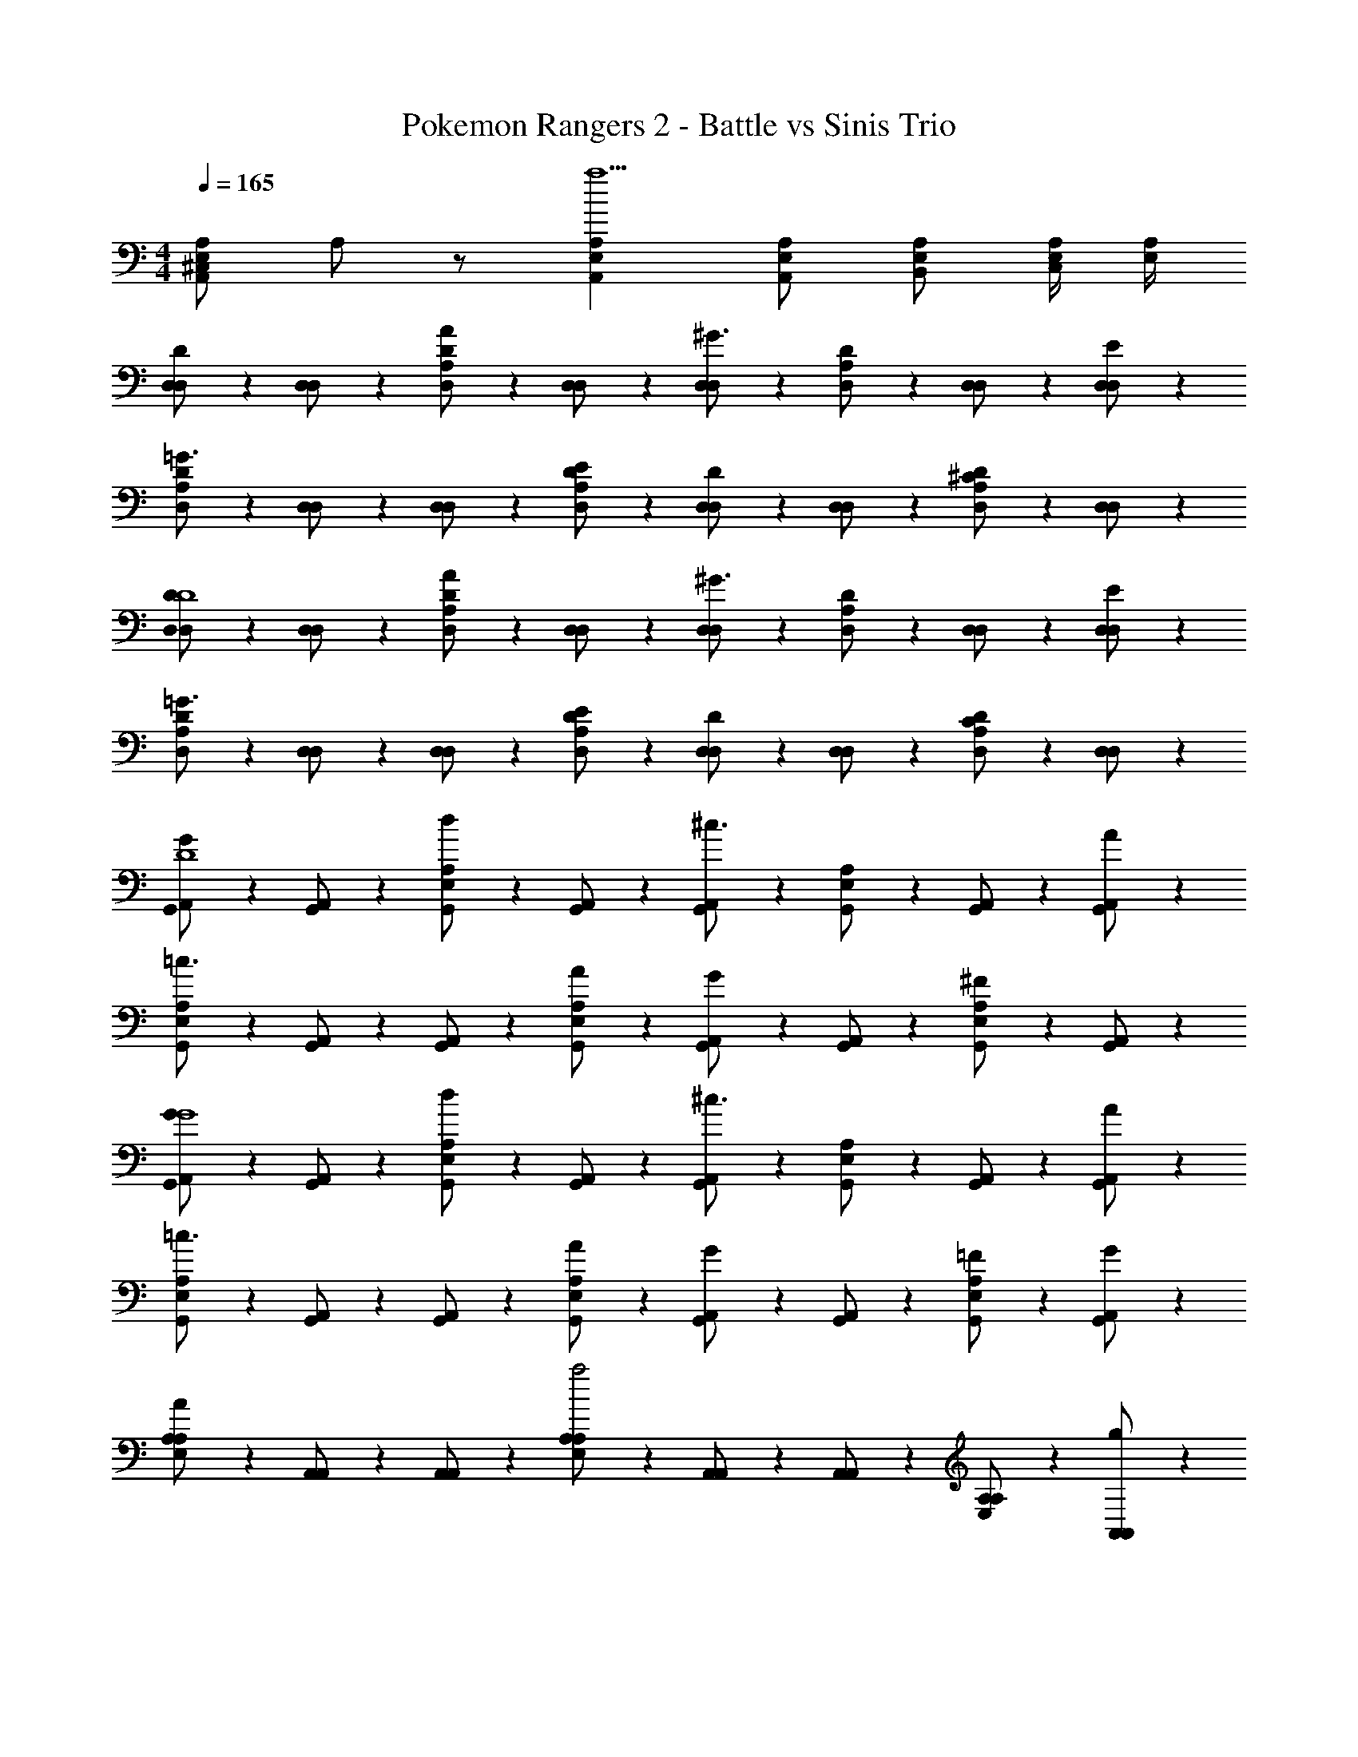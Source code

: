 X: 1
T: Pokemon Rangers 2 - Battle vs Sinis Trio
Z: ABC Generated by Starbound Composer v0.8.7
L: 1/4
M: 4/4
Q: 1/4=165
K: C
[A,/^C,E,A,,] A,/ z/ [E,A,A,,a5/] [E,/A,/A,,/] [E,/A,/B,,/] [E,/4A,/4C,/] [E,/4A,/4] 
[D,/3D,/D] z/6 [D,/3D,/] z/6 [D,/3A,/D/A] z/6 [D,/3D,/] z/6 [D,/3D,/^G3/] z/6 [D,/3A,/D/] z/6 [D,/3D,/] z/6 [D,/3E/D,/] z/6 
[D,/3A,/D/=G3/] z/6 [D,/3D,/] z/6 [D,/3D,/] z/6 [D,/3E/A,/D/] z/6 [D,/3D,/D] z/6 [D,/3D,/] z/6 [D,/3A,/D/^C] z/6 [D,/3D,/] z/6 
[D,/3D,/DD4] z/6 [D,/3D,/] z/6 [D,/3A,/D/A] z/6 [D,/3D,/] z/6 [D,/3D,/^G3/] z/6 [D,/3A,/D/] z/6 [D,/3D,/] z/6 [D,/3D,/E/] z/6 
[D,/3A,/D/=G3/] z/6 [D,/3D,/] z/6 [D,/3D,/] z/6 [D,/3A,/D/E/] z/6 [D,/3D,/D] z/6 [D,/3D,/] z/6 [D,/3A,/D/C] z/6 [D,/3D,/] z/6 
[G,,/3A,,/GD4] z/6 [G,,/3A,,/] z/6 [G,,/3E,/A,/d] z/6 [G,,/3A,,/] z/6 [G,,/3A,,/^c3/] z/6 [G,,/3E,/A,/] z/6 [G,,/3A,,/] z/6 [G,,/3A/A,,/] z/6 
[G,,/3E,/A,/=c3/] z/6 [G,,/3A,,/] z/6 [G,,/3A,,/] z/6 [G,,/3A/E,/A,/] z/6 [G,,/3A,,/G] z/6 [G,,/3A,,/] z/6 [G,,/3E,/A,/^F] z/6 [G,,/3A,,/] z/6 
[G,,/3A,,/GG4] z/6 [G,,/3A,,/] z/6 [G,,/3E,/A,/d] z/6 [G,,/3A,,/] z/6 [G,,/3A,,/^c3/] z/6 [G,,/3E,/A,/] z/6 [G,,/3A,,/] z/6 [G,,/3A,,/A/] z/6 
[G,,/3E,/A,/=c3/] z/6 [G,,/3A,,/] z/6 [G,,/3A,,/] z/6 [G,,/3E,/A,/A/] z/6 [G,,/3A,,/G] z/6 [G,,/3A,,/] z/6 [G,,/3E,/A,/=F/] z/6 [G,,/3A,,/G/] z/6 
[A,/3E,/A,/A/] z/6 [A,,/3A,,/] z/6 [A,,/3A,,/] z/6 [A,/3E,/A,/a2] z/6 [A,,/3A,,/] z/6 [A,,/3A,,/] z/6 [A,/3E,/A,/] z/6 [A,,/3g/A,,/] z/6 
[A,,/3f/A,,/] z/6 [e/8A,/3E,/A,/] f/8 e/4 [A,,/3d/A,,/] z/6 [A,,/3^c/A,,/] z/6 [_B,/3d/F,/B,/] z/6 [_B,,/3f/B,,/] z/6 [B,/3e/F,/B,/] z/6 [B,,/3d/B,,/] z/6 
[A,/3c/E,/A,/] z/6 [A/4A,,/3A,,/] z/4 [A,,/3A,,/] z/6 [A,/3E,/A,/A9/] z/6 [A,,/3A,,/] z/6 [A,,/3A,,/] z/6 [A,/3E,/A,/] z/6 [A,,/3A,,/] z/6 
[A,,/3A,,/] z/6 [A,/3E,/A,/] z/6 [A,,/3A,,/] z/6 [A,,/3A,,/] z/6 [G,/3D,/G,/] z/6 [G,,/3E/G,,/] z/6 [^G,/3G/^D,/G,/] z/6 [^G,,/3^G/G,,/] z/6 
[A,/3E,/A,/A] z/6 [A,,/3A,,/] z/6 [A,,/3A,,/e] z/6 [A,/3E,/A,/] z/6 [A,,/3A,,/c3/] z/6 [A,,/3A,,/] z/6 [A,/3E,/A,/] z/6 [A,,/3A/A,,/] z/6 
[A,,/3A,,/_B3/] z/6 [A,/3E,/A,/] z/6 [A,,/3A,,/] z/6 [A,,/3B/A,,/] z/6 [B,/3=c/F,/B,/] z/6 [B/8B,,/3B,,/] c/8 B/4 [B,/3F/F,/B,/] z/6 [B,,/3=G/B,,/] z/6 
[A,/3E,/A,/A6] z/6 [A,,/3A,,/] z/6 [A,,/3A,,/] z/6 [A,/3E,/A,/] z/6 [A,,/3A,,/] z/6 [A,,/3A,,/] z/6 [A,/3E,/A,/] z/6 [A,,/3A,,/] z/6 
[A,,/3A,,/] z/6 [A,/3E,/A,/] z/6 [A,,/3A,,/] z/6 [A,,/3A,,/] z/6 [A,/3E,/A,/] z/6 [A,,/3A,,/] z/6 [A,/3E,/A,/] z/6 [A,,/3A,,/] z/6 
[=D,/3D,/D] z/6 [D,/3D,/] z/6 [D,/3A,/D/A] z/6 [D,/3D,/] z/6 [D,/3D,/^G3/] z/6 [D,/3A,/D/] z/6 [D,/3D,/] z/6 [D,/3E/D,/] z/6 
[D,/3A,/D/=G3/] z/6 [D,/3D,/] z/6 [D,/3D,/] z/6 [D,/3E/A,/D/] z/6 [D,/3D,/D] z/6 [D,/3D,/] z/6 [D,/3A,/D/C] z/6 [D,/3D,/] z/6 
[D,/3D,/DD4] z/6 [D,/3D,/] z/6 [D,/3A,/D/A] z/6 [D,/3D,/] z/6 [D,/3D,/^G3/] z/6 [D,/3A,/D/] z/6 [D,/3D,/] z/6 [D,/3D,/E/] z/6 
[D,/3A,/D/=G3/] z/6 [D,/3D,/] z/6 [D,/3D,/] z/6 [D,/3A,/D/E/] z/6 [D,/3D,/D] z/6 [D,/3D,/] z/6 [D,/3A,/D/C] z/6 [D,/3D,/] z/6 
[=G,,/3A,,/GD4] z/6 [G,,/3A,,/] z/6 [G,,/3E,/A,/d] z/6 [G,,/3A,,/] z/6 [G,,/3A,,/^c3/] z/6 [G,,/3E,/A,/] z/6 [G,,/3A,,/] z/6 [G,,/3A/A,,/] z/6 
[G,,/3E,/A,/=c3/] z/6 [G,,/3A,,/] z/6 [G,,/3A,,/] z/6 [G,,/3A/E,/A,/] z/6 [G,,/3A,,/G] z/6 [G,,/3A,,/] z/6 [G,,/3E,/A,/^F] z/6 [G,,/3A,,/] z/6 
[G,,/3A,,/GG4] z/6 [G,,/3A,,/] z/6 [G,,/3E,/A,/d] z/6 [G,,/3A,,/] z/6 [G,,/3A,,/^c3/] z/6 [G,,/3E,/A,/] z/6 [G,,/3A,,/] z/6 [G,,/3A,,/A/] z/6 
[G,,/3E,/A,/=c3/] z/6 [G,,/3A,,/] z/6 [G,,/3A,,/] z/6 [G,,/3E,/A,/A/] z/6 [G,,/3A,,/G] z/6 [G,,/3A,,/] z/6 [G,,/3=F/E,/A,/F/] z/6 [G,,/3G/A,,/G/] z/6 
[D,/3D,/A3/A3/] z/6 [D,/3D,/] z/6 [D,/3A,/D/] z/6 [D,/3B/D,/B/] z/6 [D,/3D,/AA] z/6 [D,/3A,/D/] z/6 [D,/3D/D,/D/] z/6 [D,/3E/D,/E/] z/6 
[D,/3A,/D/^FF] z/6 [D,/3D,/] z/6 [D,/3D,/AA] z/6 [D,/3A,/D/] z/6 [D,/3D,/dd] z/6 [D,/3D,/] z/6 [D,/3A,/D/cc] z/6 [D,/3D,/] z/6 
[G,,/3G,,/B3/B3/] z/6 [G,,/3G,,/] z/6 [G,,/3D,/=G,/] z/6 [G,,/3c/G,,/c/] z/6 [G,,/3G,,/BB] z/6 [G,,/3D,/G,/] z/6 [G,,/3G/G,,/G/] z/6 [G,,/3B/G,,/B/] z/6 
[A,,/3E,/A,/AA] z/6 [A,,/3A,,/] z/6 [A,,/3A,,/EE] z/6 [A,,/3E,/A,/] z/6 [A,,/3A,,/AA] z/6 [A,,/3A,,/] z/6 [A,,/3A/E,/A,/A/] z/6 [A,,/3A,,/d5/d17/] z/6 
[D,/3D,/] z/6 [D,/3D,/] z/6 [D,/3A,/D/] z/6 [D,/3D,/] z/6 [D,/3D,/] z/6 [D,/3A,/D/] z/6 [D,/3D,/] z/6 [D,/3D,/] z/6 
[D,/3A,/D/] z/6 [D,/3D,/] z/6 [D,/3D,/] z/6 [D,/3A,/D/] z/6 [D,/3D,/] z/6 [D,/3D,/] z/6 [D,/3A,/D/] z/6 [D,/3D,/] z/6 
[D,/3D,/] z/6 [D,/3D,/] z/6 [D,/3A,/D/] z/6 [D,/3D,/] z/6 [D,/3D,/] z/6 [D,/3A,/D/] z/6 [G,,/3D,/] z/6 [^G,,/3D,/] z/6 
[A,,/3E,/A,/] z/6 [A,,/3A,,/] z/6 [A,,/3A,,/] z/6 [A,,/3E,/A,/] z/6 [A,,/3A,,/] z/6 [A,,/3A,,/] z/6 [A,,/3E,/A,/] z/6 [A,,/3A,,/] z/6 
[D,/3D,/D] z/6 [D,/3D,/] z/6 [D,/3A,/D/A] z/6 [D,/3D,/] z/6 [D,/3D,/^G3/] z/6 [D,/3A,/D/] z/6 [D,/3D,/] z/6 [D,/3E/D,/] z/6 
[D,/3A,/D/=G3/] z/6 [D,/3D,/] z/6 [D,/3D,/] z/6 [D,/3E/A,/D/] z/6 [D,/3D,/D] z/6 [D,/3D,/] z/6 [D,/3A,/D/C] z/6 [D,/3D,/] z/6 
[D,/3D,/DD4] z/6 [D,/3D,/] z/6 [D,/3A,/D/A] z/6 [D,/3D,/] z/6 [D,/3D,/^G3/] z/6 [D,/3A,/D/] z/6 [D,/3D,/] z/6 [D,/3D,/E/] z/6 
[D,/3A,/D/=G3/] z/6 [D,/3D,/] z/6 [D,/3D,/] z/6 [D,/3A,/D/E/] z/6 [D,/3D,/D] z/6 [D,/3D,/] z/6 [D,/3A,/D/C] z/6 [D,/3D,/] z/6 
[=G,,/3A,,/GD4] z/6 [G,,/3A,,/] z/6 [G,,/3E,/A,/d] z/6 [G,,/3A,,/] z/6 [G,,/3A,,/^c3/] z/6 [G,,/3E,/A,/] z/6 [G,,/3A,,/] z/6 [G,,/3A/A,,/] z/6 
[G,,/3E,/A,/=c3/] z/6 [G,,/3A,,/] z/6 [G,,/3A,,/] z/6 [G,,/3A/E,/A,/] z/6 [G,,/3A,,/G] z/6 [G,,/3A,,/] z/6 [G,,/3E,/A,/F] z/6 [G,,/3A,,/] z/6 
[G,,/3A,,/GG4] z/6 [G,,/3A,,/] z/6 [G,,/3E,/A,/d] z/6 [G,,/3A,,/] z/6 [G,,/3A,,/^c3/] z/6 [G,,/3E,/A,/] z/6 [G,,/3A,,/] z/6 [G,,/3A,,/A/] z/6 
[G,,/3E,/A,/=c3/] z/6 [G,,/3A,,/] z/6 [G,,/3A,,/] z/6 [G,,/3E,/A,/A/] z/6 [G,,/3A,,/G] z/6 [G,,/3A,,/] z/6 [G,,/3E,/A,/=F/] z/6 [G,,/3A,,/G/] z/6 
[A,/3E,/A,/A/] z/6 [A,,/3A,,/] z/6 [A,,/3A,,/] z/6 [A,/3E,/A,/a2] z/6 [A,,/3A,,/] z/6 [A,,/3A,,/] z/6 [A,/3E,/A,/] z/6 [A,,/3g/A,,/] z/6 
[A,,/3f/A,,/] z/6 [e/8A,/3E,/A,/] f/8 e/4 [A,,/3d/A,,/] z/6 [A,,/3^c/A,,/] z/6 [B,/3d/F,/B,/] z/6 [B,,/3f/B,,/] z/6 [B,/3e/F,/B,/] z/6 [B,,/3d/B,,/] z/6 
[A,/3c/E,/A,/] z/6 [A/4A,,/3A,,/] z/4 [A,,/3A,,/] z/6 [A,/3E,/A,/A9/] z/6 [A,,/3A,,/] z/6 [A,,/3A,,/] z/6 [A,/3E,/A,/] z/6 [A,,/3A,,/] z/6 
[A,,/3A,,/] z/6 [A,/3E,/A,/] z/6 [A,,/3A,,/] z/6 [A,,/3A,,/] z/6 [G,/3D,/G,/] z/6 [G,,/3E/G,,/] z/6 [^G,/3G/^D,/G,/] z/6 [^G,,/3^G/G,,/] z/6 
[A,/3E,/A,/A] z/6 [A,,/3A,,/] z/6 [A,,/3A,,/e] z/6 [A,/3E,/A,/] z/6 [A,,/3A,,/c3/] z/6 [A,,/3A,,/] z/6 [A,/3E,/A,/] z/6 [A,,/3A/A,,/] z/6 
[A,,/3A,,/B3/] z/6 [A,/3E,/A,/] z/6 [A,,/3A,,/] z/6 [A,,/3B/A,,/] z/6 [B,/3=c/F,/B,/] z/6 [B/8B,,/3B,,/] c/8 B/4 [B,/3F/F,/B,/] z/6 [B,,/3=G/B,,/] z/6 
[A,/3E,/A,/A6] z/6 [A,,/3A,,/] z/6 [A,,/3A,,/] z/6 [A,/3E,/A,/] z/6 [A,,/3A,,/] z/6 [A,,/3A,,/] z/6 [A,/3E,/A,/] z/6 [A,,/3A,,/] z/6 
[A,,/3A,,/] z/6 [A,/3E,/A,/] z/6 [A,,/3A,,/] z/6 [A,,/3A,,/] z/6 [A,/3E,/A,/] z/6 [A,,/3A,,/] z/6 [A,/3E,/A,/] z/6 [A,,/3A,,/] z/6 
[=D,/3D,/D] z/6 [D,/3D,/] z/6 [D,/3A,/D/A] z/6 [D,/3D,/] z/6 [D,/3D,/^G3/] z/6 [D,/3A,/D/] z/6 [D,/3D,/] z/6 [D,/3E/D,/] z/6 
[D,/3A,/D/=G3/] z/6 [D,/3D,/] z/6 [D,/3D,/] z/6 [D,/3E/A,/D/] z/6 [D,/3D,/D] z/6 [D,/3D,/] z/6 [D,/3A,/D/C] z/6 [D,/3D,/] z/6 
[D,/3D,/DD4] z/6 [D,/3D,/] z/6 [D,/3A,/D/A] z/6 [D,/3D,/] z/6 [D,/3D,/^G3/] z/6 [D,/3A,/D/] z/6 [D,/3D,/] z/6 [D,/3D,/E/] z/6 
[D,/3A,/D/=G3/] z/6 [D,/3D,/] z/6 [D,/3D,/] z/6 [D,/3A,/D/E/] z/6 [D,/3D,/D] z/6 [D,/3D,/] z/6 [D,/3A,/D/C] z/6 [D,/3D,/] z/6 
[=G,,/3A,,/GD4] z/6 [G,,/3A,,/] z/6 [G,,/3E,/A,/d] z/6 [G,,/3A,,/] z/6 [G,,/3A,,/^c3/] z/6 [G,,/3E,/A,/] z/6 [G,,/3A,,/] z/6 [G,,/3A/A,,/] z/6 
[G,,/3E,/A,/=c3/] z/6 [G,,/3A,,/] z/6 [G,,/3A,,/] z/6 [G,,/3A/E,/A,/] z/6 [G,,/3A,,/G] z/6 [G,,/3A,,/] z/6 [G,,/3E,/A,/^F] z/6 [G,,/3A,,/] z/6 
[G,,/3A,,/GG4] z/6 [G,,/3A,,/] z/6 [G,,/3E,/A,/d] z/6 [G,,/3A,,/] z/6 [G,,/3A,,/^c3/] z/6 [G,,/3E,/A,/] z/6 [G,,/3A,,/] z/6 [G,,/3A,,/A/] z/6 
[G,,/3E,/A,/=c3/] z/6 [G,,/3A,,/] z/6 [G,,/3A,,/] z/6 [G,,/3E,/A,/A/] z/6 [G,,/3A,,/G] z/6 [G,,/3A,,/] z/6 [G,,/3=F/E,/A,/F/] z/6 [G,,/3G/A,,/G/] z/6 
[D,/3D,/A3/A3/] z/6 [D,/3D,/] z/6 [D,/3A,/D/] z/6 [D,/3B/D,/B/] z/6 [D,/3D,/AA] z/6 [D,/3A,/D/] z/6 [D,/3D/D,/D/] z/6 [D,/3E/D,/E/] z/6 
[D,/3A,/D/^FF] z/6 [D,/3D,/] z/6 [D,/3D,/AA] z/6 [D,/3A,/D/] z/6 [D,/3D,/dd] z/6 [D,/3D,/] z/6 [D,/3A,/D/cc] z/6 [D,/3D,/] z/6 
[G,,/3G,,/B3/B3/] z/6 [G,,/3G,,/] z/6 [G,,/3D,/=G,/] z/6 [G,,/3c/G,,/c/] z/6 [G,,/3G,,/BB] z/6 [G,,/3D,/G,/] z/6 [G,,/3G/G,,/G/] z/6 [G,,/3B/G,,/B/] z/6 
[A,,/3E,/A,/AA] z/6 [A,,/3A,,/] z/6 [A,,/3A,,/EE] z/6 [A,,/3E,/A,/] z/6 [A,,/3A,,/AA] z/6 [A,,/3A,,/] z/6 [A,,/3A/E,/A,/A/] z/6 [A,,/3A,,/d5/d17/] z/6 
[D,/3D,/] z/6 [D,/3D,/] z/6 [D,/3A,/D/] z/6 [D,/3D,/] z/6 [D,/3D,/] z/6 [D,/3A,/D/] z/6 [D,/3D,/] z/6 [D,/3D,/] z/6 
[D,/3A,/D/] z/6 [D,/3D,/] z/6 [D,/3D,/] z/6 [D,/3A,/D/] z/6 [D,/3D,/] z/6 [D,/3D,/] z/6 [D,/3A,/D/] z/6 [D,/3D,/] z/6 
[D,/3D,/] z/6 [D,/3D,/] z/6 [D,/3A,/D/] z/6 [D,/3D,/] z/6 [D,/3D,/] z/6 [D,/3A,/D/] z/6 [G,,/3D,/] z/6 [^G,,/3D,/] z/6 
[A,,/3E,/A,/] z/6 [A,,/3A,,/] z/6 [A,,/3A,,/] z/6 [A,,/3E,/A,/] z/6 [A,,/3A,,/] z/6 [A,,/3A,,/] z/6 [A,,/3E,/A,/] z/6 [A,,/3A,,/] 

